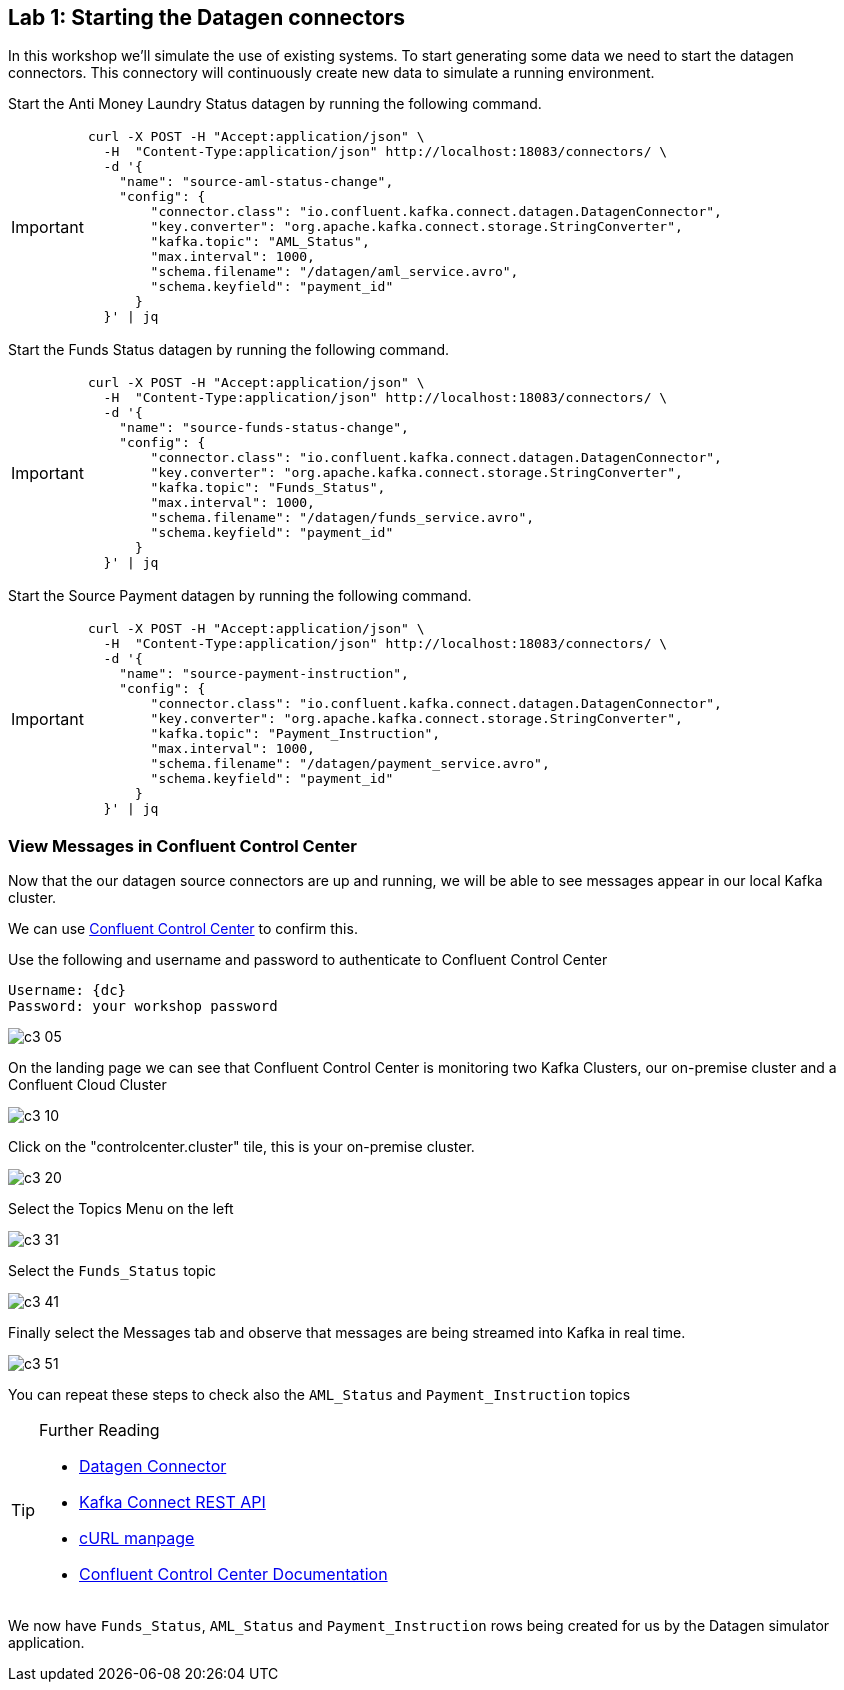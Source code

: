 == Lab {counter:labs}: Starting the Datagen connectors 

In this workshop we'll simulate the use of existing systems. To start generating some data we need to start the datagen connectors. This connectory will continuously create new data to simulate a running environment. 

Start the Anti Money Laundry Status datagen by running the following command.

[IMPORTANT]
====
[source,subs="attributes"]
----
curl -X POST -H "Accept:application/json" \
  -H  "Content-Type:application/json" http://localhost:18083/connectors/ \
  -d '{
    "name": "source-aml-status-change",
    "config": {
        "connector.class": "io.confluent.kafka.connect.datagen.DatagenConnector",
        "key.converter": "org.apache.kafka.connect.storage.StringConverter",
        "kafka.topic": "AML_Status",
        "max.interval": 1000,
        "schema.filename": "/datagen/aml_service.avro",
        "schema.keyfield": "payment_id"
      }
  }' | jq
----
====


Start the Funds Status datagen by running the following command.

[IMPORTANT]
====
[source,subs="attributes"]
----
curl -X POST -H "Accept:application/json" \
  -H  "Content-Type:application/json" http://localhost:18083/connectors/ \
  -d '{
    "name": "source-funds-status-change",
    "config": {
        "connector.class": "io.confluent.kafka.connect.datagen.DatagenConnector",
        "key.converter": "org.apache.kafka.connect.storage.StringConverter",
        "kafka.topic": "Funds_Status",
        "max.interval": 1000,
        "schema.filename": "/datagen/funds_service.avro",
        "schema.keyfield": "payment_id"
      }
  }' | jq
----
====

Start the Source Payment datagen by running the following command.

[IMPORTANT]
====
[source,subs="attributes"]
----
curl -X POST -H "Accept:application/json" \
  -H  "Content-Type:application/json" http://localhost:18083/connectors/ \
  -d '{
    "name": "source-payment-instruction",
    "config": {
        "connector.class": "io.confluent.kafka.connect.datagen.DatagenConnector",
        "key.converter": "org.apache.kafka.connect.storage.StringConverter",
        "kafka.topic": "Payment_Instruction",
        "max.interval": 1000,
        "schema.filename": "/datagen/payment_service.avro",
        "schema.keyfield": "payment_id"
      }
  }' | jq
----
====


=== View Messages in Confluent Control Center

Now that the our datagen source connectors are up and running, we will be able to see messages appear in our local Kafka cluster. 

We can use link:http://{externalip}:9021[Confluent Control Center, window=_blank] to confirm this. 

Use the following and username and password to authenticate to Confluent Control Center

[source,subs="attributes"]
----
Username: {dc}
Password: your workshop password
----

image::./c3_05.png[]

On the landing page we can see that Confluent Control Center is monitoring two Kafka Clusters, our on-premise cluster and a Confluent Cloud Cluster

image::./c3_10.png[]

Click on the "controlcenter.cluster" tile, this is your on-premise cluster.

image::./c3_20.png[]

Select the Topics Menu on the left

image::./c3_31.png[]

Select the `Funds_Status` topic

image::./c3_41.png[]

Finally select the Messages tab and observe that messages are being streamed into Kafka in real time.

image::./c3_51.png[]

You can repeat these steps to check also the `AML_Status` and `Payment_Instruction` topics

.Further Reading
[TIP]
====
* link:https://github.com/confluentinc/kafka-connect-datagen/blob/master/README.md[Datagen Connector , window=_blank]
* link:https://docs.confluent.io/current/connect/references/restapi.html[Kafka Connect REST API]
* link:https://curl.haxx.se/docs/manpage.html[cURL manpage]
* link:https://docs.confluent.io/current/control-center/index.html[Confluent Control Center Documentation]
====


We now have `Funds_Status`, `AML_Status` and `Payment_Instruction` rows being created for us by the Datagen simulator application.

